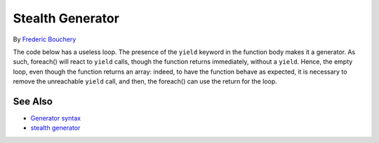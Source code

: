 .. _stealth-generator:

Stealth Generator
-----------------

.. meta::
	:description:
		Stealth Generator: The code below has a useless loop.
	:twitter:card: summary_large_image
	:twitter:site: @exakat
	:twitter:title: Stealth Generator
	:twitter:description: Stealth Generator: The code below has a useless loop
	:twitter:creator: @exakat
	:twitter:image:src: https://php-tips.readthedocs.io/en/latest/_images/stealth-generator.png
	:og:image: https://php-tips.readthedocs.io/en/latest/_images/stealth-generator.png
	:og:title: Stealth Generator
	:og:type: article
	:og:description: The code below has a useless loop
	:og:url: https://php-tips.readthedocs.io/en/latest/tips/stealth-generator.html
	:og:locale: en

.. raw:: html

	<script type="application/ld+json">{"@context":"https:\/\/schema.org","@graph":[{"@type":"WebPage","@id":"https:\/\/php-tips.readthedocs.io\/en\/latest\/tips\/stealth-generator.html","url":"https:\/\/php-tips.readthedocs.io\/en\/latest\/tips\/stealth-generator.html","name":"Stealth Generator","isPartOf":{"@id":"https:\/\/www.exakat.io\/"},"datePublished":"Wed, 07 May 2025 17:38:50 +0000","dateModified":"Wed, 07 May 2025 17:38:50 +0000","description":"The code below has a useless loop","inLanguage":"en-US","potentialAction":[{"@type":"ReadAction","target":["https:\/\/php-tips.readthedocs.io\/en\/latest\/tips\/stealth-generator.html"]}]},{"@type":"WebSite","@id":"https:\/\/www.exakat.io\/","url":"https:\/\/www.exakat.io\/","name":"Exakat","description":"Smart PHP static analysis","inLanguage":"en-US"}]}</script>

By `Frederic Bouchery <https://bsky.app/profile/bouchery.fr>`_

The code below has a useless loop. The presence of the ``yield`` keyword in the function body makes it a generator. As such, foreach() will react to ``yield`` calls, though the function returns immediately, without a ``yield``. Hence, the empty loop, even though the function returns an array: indeed, to have the function behave as expected, it is necessary to remove the unreachable ``yield`` call, and then, the foreach() can use the return for the loop.

.. image:: ../images/stealth-generator.png

See Also
________

* `Generator syntax <https://www.php.net/manual/en/language.generators.syntax.php>`_
* `stealth generator <https://3v4l.org/5d9JC>`_

